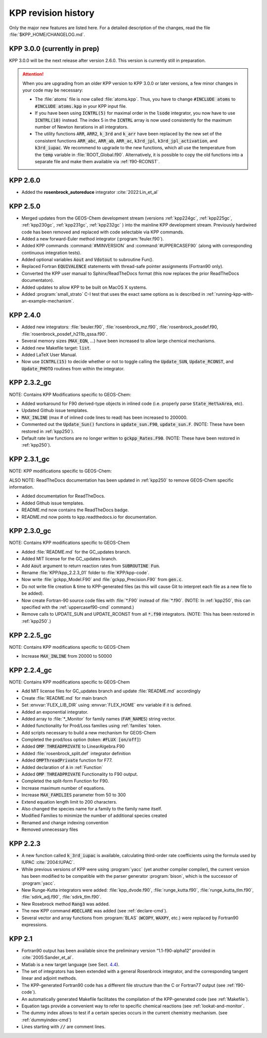 ####################
KPP revision history
####################

Only the major new features are listed here. For a detailed description
of the changes, read the file :file:`$KPP_HOME/CHANGELOG.md`.

.. _kpp300:

=============================
KPP 3.0.0 (currently in prep)
=============================

KPP 3.0.0 will be the next release after version 2.6.0. This version
is currently still in preparation.

.. attention::

   When you are upgrading from an older KPP version to KPP 3.0.0 or later
   versions, a few minor changes in your code may be necessary:

   - The :file:`atoms` file is now called :file:`atoms.kpp`. Thus, you have
     to change :code:`#INCLUDE atoms` to :code:`#INCLUDE atoms.kpp` in your
     KPP input file.

   - If you have been using :code:`ICNTRL(5)` for maximal order in the
     :code:`lsode` integrator, you now have to use :code:`ICNTRL(10)`
     instead. The index 5 in the :code:`ICNTRL` array is now used
     consistently for the maximum number of Newton iterations in all
     integrators.

   - The utility functions :code:`ARR`, :code:`ARR2`, :code:`k_3rd` and
     :code:`k_arr` have been replaced by the new set of the consistent
     functions :code:`ARR_abc`, :code:`ARR_ab`, :code:`ARR_ac`,
     :code:`k3rd_jpl`, :code:`k3rd_jpl_activation`, and
     :code:`k3rd_iupac`. We recommend to upgrade to the new functions,
     which all use the temperature from the :code:`temp` variable in
     :file:`ROOT_Global.f90`. Alternatively, it is possible to copy the
     old functions into a separate file and make them available via
     :ref:`f90-RCONST`.

.. _kpp260:

=========
KPP 2.6.0
=========

- Added the **rosenbrock_autoreduce** integrator :cite:`2022:Lin_et_al`

.. _kpp250:

=========
KPP 2.5.0
=========

- Merged updates from the GEOS-Chem development stream (versions
  :ref:`kpp224gc`, :ref:`kpp225gc`, :ref:`kpp230gc`, :ref:`kpp231gc`,
  :ref:`kpp232gc` ) into the mainline KPP development
  stream.  Previously hardwired code has been removed and replaced
  with code selectable via KPP commands.

- Added a new forward-Euler method integrator (:program:`feuler.f90`).

- Added KPP commands :command:`#MINVERSION` and :command:`#UPPERCASEF90`
  (along with corresponding continuous integration tests).

- Added optional variables :code:`Aout` and :code:`Vdotout`
  to subroutine Fun().

- Replaced Fortran :code:`EQUIVALENCE` statements with thread-safe pointer
  assignments (Fortran90 only).

- Converted the KPP user manual to Sphinx/ReadTheDocs format (this now
  replaces the prior ReadTheDocs documentaton).

- Added updates to allow KPP to be built on MacOS X systems.

- Added :program:`small_strato` C-I test that uses the exact same
  options as is described in :ref:`running-kpp-with-an-example-mechanism`.

.. _kpp240:

=========
KPP 2.4.0
=========

- Added new integrators: :file:`beuler.f90`, :file:`rosenbrock_mz.f90`,
  :file:`rosenbrock_posdef.f90,  :file:`rosenbrock_posdef_h211b_qssa.f90`.

- Several memory sizes (:code:`MAX_EQN`, ...) have been increased to
  allow large chemical mechanisms.

- Added new Makefile target: :code:`list`.

- Added LaTeX User Manual.

- Now use :code:`ICNTRL(15)` to decide whether or not to toggle calling the
  :code:`Update_SUN`, :code:`Update_RCONST`, and :code:`Update_PHOTO`
  routines from within the integrator.

.. _kpp232gc:

============
KPP 2.3.2_gc
============

NOTE: Contains KPP Modifications specific to GEOS-Chem:

- Added workaround for F90 derived-type objects in inlined code
  (i.e. properly parse :code:`State_Het%xArea`, etc).

- Updated Github issue templates.

- :code:`MAX_INLINE` (max # of inlined code lines to read) has been
  increased to 200000.

- Commented out the :code:`Update_Sun()` functions in :code:`update_sun.F90`,
  :code:`update_sun.F`. (NOTE: These have been restored in
  :ref:`kpp250`).

- Default rate law functions are no longer written to :code:`gckpp_Rates.F90`.
  (NOTE: These have been restored in :ref:`kpp250`).

.. _kpp231gc:

============
KPP 2.3.1_gc
============

NOTE: KPP modifications specific to GEOS-Chem:

ALSO NOTE: ReadTheDocs documentation has been updated in :ref:`kpp250`
to remove GEOS-Chem specific information.

- Added documentation for ReadTheDocs.

- Added Github issue templates.

- README.md now contains the ReadTheDocs badge.

- README.md now points to kpp.readthedocs.io for documentation.

.. _kpp230gc:

============
KPP 2.3.0_gc
============

NOTE: Contains KPP modifications specific to GEOS-Chem

- Added :file:`README.md` for the GC_updates branch.

- Added MIT license for the GC_updates branch.

- Add :code:`Aout` argument to return reaction rates from
  :code:`SUBROUTINE Fun`.

- Rename :file:`KPP/kpp_2.2.3_01` folder to :file:`KPP/kpp-code`.

- Now write :file:`gckpp_Model.F90` and :file:`gckpp_Precision.F90`
  from :code:`gen.c`.

- Do not write file creation & time to KPP-generated files (as this
  will cause Git to interpret each file as a new file to be added).

- Now create Fortran-90 source code files with :file:`*.F90` instead
  of :file:`*.f90`. (NOTE: In :ref:`kpp250`, this can specified with
  the :ref:`uppercasef90-cmd` command.)

- Remove calls to UPDATE_SUN and UPDATE_RCONST from all :code:`*.f90`
  integrators. (NOTE: This has been restored in :ref:`kpp250`.)

.. _kpp225gc:

============
KPP 2.2.5_gc
============

NOTE: Contains KPP modifications specific to GEOS-Chem

- Increase :code:`MAX_INLINE` from 20000 to 50000

.. _kpp224gc:

============
KPP 2.2.4_gc
============

NOTE: Contains KPP modifications specific to GEOS-Chem

- Add MIT license files for GC_updates branch and update
  :file:`README.md` accordingly

- Create :file:`README.md` for main branch

- Set :envvar:`FLEX_LIB_DIR` using :envvar:`FLEX_HOME` env variable if
  it is defined.

- Added an exponential integrator.

- Added array to :file:`*_Monitor` for family names
  (:code:`FAM_NAMES`) string vector.

- Added functionality for Prod/Loss families using :ref:`families` token.

- Add scripts necessary to build a new mechanism for GEOS-Chem

- Completed the prod/loss option (token: :code:`#FLUX [on/off]`)

- Added :code:`OMP THREADPRIVATE` to LinearAlgebra.F90

- Added :file:`rosenbrock_split.def` integrator definition

- Added :code:`OMPThreadPrivate` function for F77.

- Added declaration of :code:`A` in :ref:`Function`

- Added :code:`OMP THREADPRIVATE` Functionality to F90 output.

- Completed the split-form Function for F90.

- Increase maximum number of equations.

- Increase :code:`MAX_FAMILIES` parameter from 50 to 300

- Extend equation length limit to 200 characters.

- Also changed the species name for a family to the family name itself.

- Modified Families to minimize the number of additional species created

- Renamed and change indexing convention

- Removed unnecessary files

.. _kpp223:

=========
KPP 2.2.3
=========

- A new function called :code:`k_3rd_iupac` is available, calculating
  third-order rate coefficients using the formula used by IUPAC
  :cite:`2004:IUPAC`.

- While previous versions of KPP were using :program:`yacc` (yet another
  compiler compiler), the current version has been modified to be
  compatible with the parser generator :program:`bison`, which is the
  successor of :program:`yacc`.

- New Runge-Kutta integrators were added: :file:`kpp_dvode.f90`,
  :file:`runge_kutta.f90`, :file:`runge_kutta_tlm.f90`,
  :file:`sdirk_adj.f90`, :file:`sdirk_tlm.f90`.

- New Rosebrock method :code:`Rang3` was added.

- The new KPP command :code:`#DECLARE` was added (see :ref:`declare-cmd`).

- Several vector and array functions from :program:`BLAS` (:code:`WCOPY`,
  :code:`WAXPY`, etc.) were replaced by Fortran90 expressions.

.. _kpp21:

=======
KPP 2.1
=======

- Fortran90 output has been available since the preliminary version
  “1.1-f90-alpha12” provided in :cite:`2005:Sander_et_al`.

- Matlab is a new target language (see Sect. `4.4 <#sec:matlab>`__).

- The set of integrators has been extended with a general Rosenbrock
  integrator, and the corresponding tangent linear and adjoint methods.

- The KPP-generated Fortran90 code has a different file structure than
  the C or Fortran77 output (see :ref:`f90-code`).

- An automatically generated Makefile facilitates the compilation of
  the KPP-generated code (see :ref:`Makefile`).

- Equation tags provide a convenient way to refer to specific chemical
  reactions (see :ref:`lookat-and-monitor`.

- The dummy index allows to test if a certain species occurs in the
  current chemistry mechanism. (see :ref:`dummyindex-cmd`)

- Lines starting with :code:`//` are comment lines.
